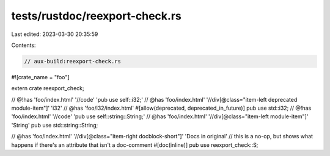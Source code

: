 tests/rustdoc/reexport-check.rs
===============================

Last edited: 2023-03-30 20:35:59

Contents:

.. code-block:: rs

    // aux-build:reexport-check.rs
#![crate_name = "foo"]

extern crate reexport_check;

// @!has 'foo/index.html' '//code' 'pub use self::i32;'
// @has 'foo/index.html' '//div[@class="item-left deprecated module-item"]' 'i32'
// @has 'foo/i32/index.html'
#[allow(deprecated, deprecated_in_future)]
pub use std::i32;
// @!has 'foo/index.html' '//code' 'pub use self::string::String;'
// @has 'foo/index.html' '//div[@class="item-left module-item"]' 'String'
pub use std::string::String;

// @has 'foo/index.html' '//div[@class="item-right docblock-short"]' 'Docs in original'
// this is a no-op, but shows what happens if there's an attribute that isn't a doc-comment
#[doc(inline)]
pub use reexport_check::S;


